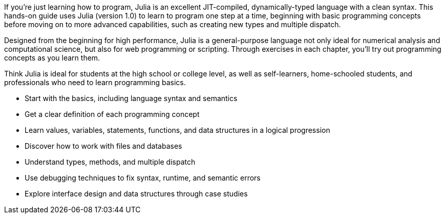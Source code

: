 If you’re just learning how to program, Julia is an excellent JIT-compiled, dynamically-typed language with a clean syntax. This hands-on guide uses Julia (version 1.0) to learn to program one step at a time, beginning with basic programming concepts before moving on to more advanced capabilities, such as creating new types and multiple dispatch.

Designed from the beginning for high performance, Julia is a general-purpose language not only ideal for numerical analysis and computational science, but also for web programming or scripting. Through exercises in each chapter, you’ll try out programming concepts as you learn them.

Think Julia is ideal for students at the high school or college level, as well as self-learners, home-schooled students, and professionals who need to learn programming basics.

* Start with the basics, including language syntax and semantics

* Get a clear definition of each programming concept

* Learn values, variables, statements, functions, and data structures in a logical progression

* Discover how to work with files and databases

* Understand types, methods, and multiple dispatch

* Use debugging techniques to fix syntax, runtime, and semantic errors

* Explore interface design and data structures through case studies

